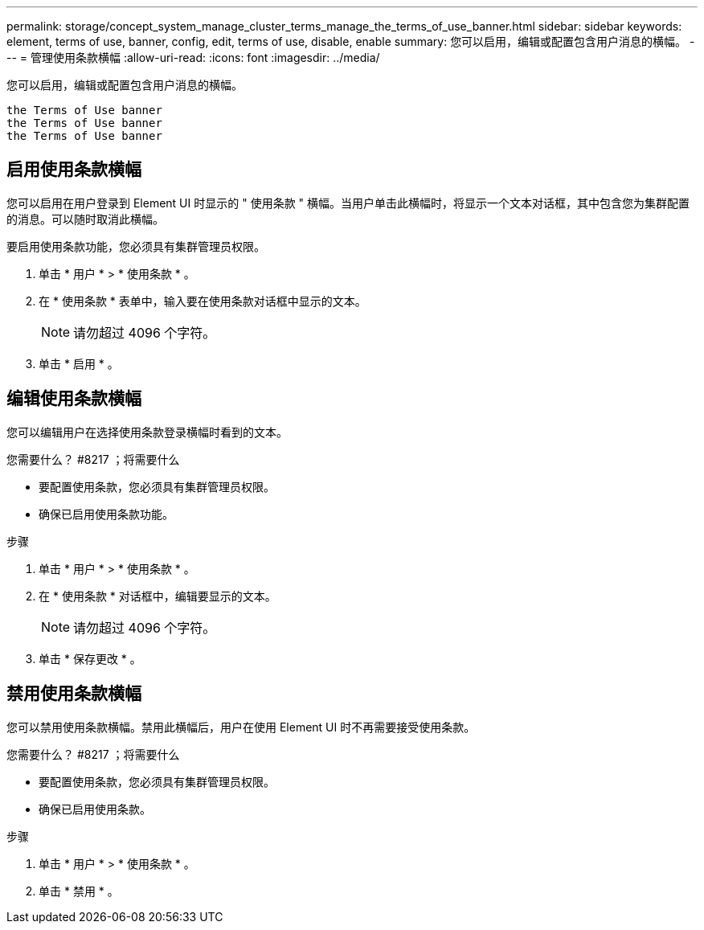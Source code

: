 ---
permalink: storage/concept_system_manage_cluster_terms_manage_the_terms_of_use_banner.html 
sidebar: sidebar 
keywords: element, terms of use, banner, config, edit, terms of use, disable, enable 
summary: 您可以启用，编辑或配置包含用户消息的横幅。 
---
= 管理使用条款横幅
:allow-uri-read: 
:icons: font
:imagesdir: ../media/


[role="lead"]
您可以启用，编辑或配置包含用户消息的横幅。

 the Terms of Use banner
 the Terms of Use banner
 the Terms of Use banner



== 启用使用条款横幅

您可以启用在用户登录到 Element UI 时显示的 " 使用条款 " 横幅。当用户单击此横幅时，将显示一个文本对话框，其中包含您为集群配置的消息。可以随时取消此横幅。

要启用使用条款功能，您必须具有集群管理员权限。

. 单击 * 用户 * > * 使用条款 * 。
. 在 * 使用条款 * 表单中，输入要在使用条款对话框中显示的文本。
+

NOTE: 请勿超过 4096 个字符。

. 单击 * 启用 * 。




== 编辑使用条款横幅

您可以编辑用户在选择使用条款登录横幅时看到的文本。

.您需要什么？ #8217 ；将需要什么
* 要配置使用条款，您必须具有集群管理员权限。
* 确保已启用使用条款功能。


.步骤
. 单击 * 用户 * > * 使用条款 * 。
. 在 * 使用条款 * 对话框中，编辑要显示的文本。
+

NOTE: 请勿超过 4096 个字符。

. 单击 * 保存更改 * 。




== 禁用使用条款横幅

您可以禁用使用条款横幅。禁用此横幅后，用户在使用 Element UI 时不再需要接受使用条款。

.您需要什么？ #8217 ；将需要什么
* 要配置使用条款，您必须具有集群管理员权限。
* 确保已启用使用条款。


.步骤
. 单击 * 用户 * > * 使用条款 * 。
. 单击 * 禁用 * 。

